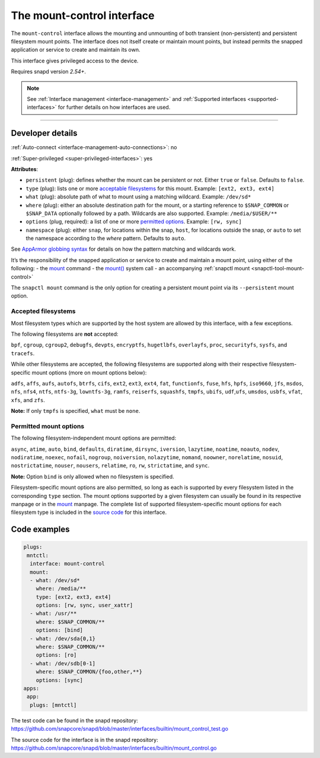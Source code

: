 .. 28953.md

.. _the-mount-control-interface:

The mount-control interface
===========================

The ``mount-control`` interface allows the mounting and unmounting of both transient (non-persistent) and persistent filesystem mount points. The interface does not itself create or maintain mount points, but instead permits the snapped application or service to create and maintain its own.

This interface gives privileged access to the device.

Requires snapd version *2.54+*.

.. note::


          See :ref:`Interface management <interface-management>` and :ref:`Supported interfaces <supported-interfaces>` for further details on how interfaces are used.

--------------


.. _`the-mount-control-interface-dev-details`:

Developer details
-----------------

:ref:`Auto-connect <interface-management-auto-connections>`: no

:ref:`Super-privileged <super-privileged-interfaces>`: yes

**Attributes**:

* ``persistent`` (plug): defines whether the mount can be persistent or not. Either ``true`` or ``false``. Defaults to ``false``.
* ``type`` (plug): lists one or more `acceptable filesystems <the-mount-control-interface-filesystems_>`__ for this mount. Example: ``[ext2, ext3, ext4]``
* ``what`` (plug): absolute path of what to mount using a matching wildcard. Example: ``/dev/sd*``
* ``where`` (plug): either an absolute destination path for the mount, or a starting reference to ``$SNAP_COMMON`` or ``$SNAP_DATA`` optionally followed by a path. Wildcards are also supported. Example: ``/media/$USER/**``
* ``options`` (plug, required): a list of one or more `permitted options <the-mount-control-interface-options_>`__. Example: ``[rw, sync]``
* ``namespace`` (plug): either ``snap``, for locations within the snap, ``host``, for locations outside the snap, or ``auto`` to set the namespace according to the *where* pattern. Defaults to ``auto``.

See `AppArmor globbing syntax <https://gitlab.com/apparmor/apparmor/-/wikis/AppArmor_Core_Policy_Reference#apparmor-globbing-syntax>`__ for details on how the pattern matching and wildcards work.

It’s the responsibility of the snapped application or service to create and maintain a mount point, using either of the following: - the `mount <https://man7.org/linux/man-pages/man8/mount.8.html>`__ command - the `mount() <https://man7.org/linux/man-pages/man2/mount.2.html>`__ system call - an accompanying :ref:`snapctl mount <snapctl-tool-mount-control>`

The ``snapctl mount`` command is the only option for creating a persistent mount point via its ``--persistent`` mount option.


.. _the-mount-control-interface-filesystems:

Accepted filesystems
~~~~~~~~~~~~~~~~~~~~

Most filesystem types which are supported by the host system are allowed by this interface, with a few exceptions.

The following filesystems are **not** accepted:

``bpf``, ``cgroup``, ``cgroup2``, ``debugfs``, ``devpts``, ``encryptfs``, ``hugetlbfs``, ``overlayfs``, ``proc``, ``securityfs``, ``sysfs``, and ``tracefs``.

While other filesystems are accepted, the following filesystems are supported along with their respective filesystem-specific mount options (more on mount options below):

``adfs``, ``affs``, ``aufs``, ``autofs``, ``btrfs``, ``cifs``, ``ext2``, ``ext3``, ``ext4``, ``fat``, ``functionfs``, ``fuse``, ``hfs``, ``hpfs``, ``iso9660``, ``jfs``, ``msdos``, ``nfs``, ``nfs4``, ``ntfs``, ``ntfs-3g``, ``lowntfs-3g``, ``ramfs``, ``reiserfs``, ``squashfs``, ``tmpfs``, ``ubifs``, ``udf``,\ ``ufs``, ``umsdos``, ``usbfs``, ``vfat``, ``xfs``, and ``zfs``.

**Note:** If only ``tmpfs`` is specified, ``what`` must be ``none``.


.. _the-mount-control-interface-options:

Permitted mount options
~~~~~~~~~~~~~~~~~~~~~~~

The following filesystem-independent mount options are permitted:

``async``, ``atime``, ``auto``, ``bind``, ``defaults``, ``diratime``, ``dirsync``, ``iversion``, ``lazytime``, ``noatime``, ``noauto``, ``nodev``, ``nodiratime``, ``noexec``, ``nofail``, ``nogroup``, ``noiversion``, ``nolazytime``, ``nomand``, ``noowner``, ``norelatime``, ``nosuid``, ``nostrictatime``, ``nouser``, ``nousers``, ``relatime``, ``ro``, ``rw``, ``strictatime``, and ``sync``.

**Note:** Option ``bind`` is only allowed when no filesystem is specified.

Filesystem-specific mount options are also permitted, so long as each is supported by every filesystem listed in the corresponding ``type`` section. The mount options supported by a given filesystem can usually be found in its respective manpage or in the `mount <https://man7.org/linux/man-pages/man8/mount.8.html>`__ manpage. The complete list of supported filesystem-specific mount options for each filesystem type is included in the `source code <https://github.com/snapcore/snapd/blob/master/interfaces/builtin/mount_control.go>`__ for this interface.

Code examples
-------------

.. code:: yaml

   plugs:
    mntctl:
     interface: mount-control
     mount:
     - what: /dev/sd*
       where: /media/**
       type: [ext2, ext3, ext4]
       options: [rw, sync, user_xattr]
     - what: /usr/**
       where: $SNAP_COMMON/**
       options: [bind]
     - what: /dev/sda{0,1}
       where: $SNAP_COMMON/**
       options: [ro]
     - what: /dev/sdb[0-1]
       where: $SNAP_COMMON/{foo,other,**}
       options: [sync]
   apps:
    app:
     plugs: [mntctl]

The test code can be found in the snapd repository: https://github.com/snapcore/snapd/blob/master/interfaces/builtin/mount_control_test.go

The source code for the interface is in the snapd repository: https://github.com/snapcore/snapd/blob/master/interfaces/builtin/mount_control.go
